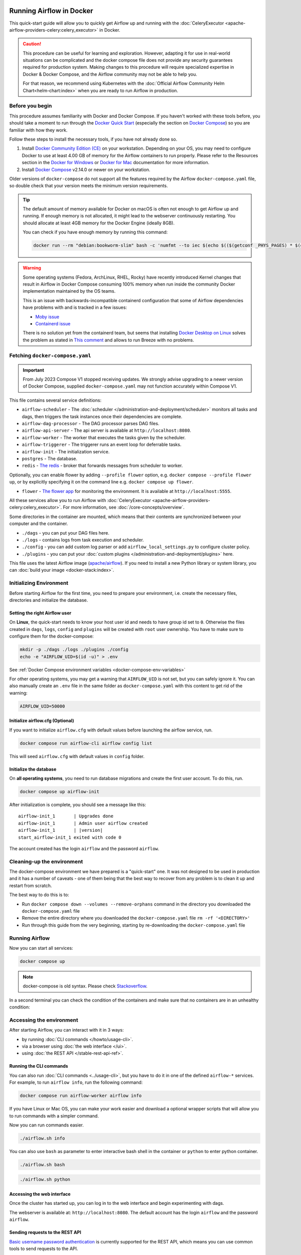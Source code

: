  .. Licensed to the Apache Software Foundation (ASF) under one
    or more contributor license agreements.  See the NOTICE file
    distributed with this work for additional information
    regarding copyright ownership.  The ASF licenses this file
    to you under the Apache License, Version 2.0 (the
    "License"); you may not use this file except in compliance
    with the License.  You may obtain a copy of the License at

 ..   http://www.apache.org/licenses/LICENSE-2.0

 .. Unless required by applicable law or agreed to in writing,
    software distributed under the License is distributed on an
    "AS IS" BASIS, WITHOUT WARRANTIES OR CONDITIONS OF ANY
    KIND, either express or implied.  See the License for the
    specific language governing permissions and limitations
    under the License.

.. _running-airflow-in-docker:

Running Airflow in Docker
#########################

This quick-start guide will allow you to quickly get Airflow up and running with the :doc:`CeleryExecutor <apache-airflow-providers-celery:celery_executor>` in Docker.

.. caution::
    This procedure can be useful for learning and exploration. However, adapting it for use in real-world situations can be complicated and the docker compose file does not provide any security guarantees required for production system. Making changes to this procedure will require specialized expertise in Docker & Docker Compose, and the Airflow community may not be able to help you.

    For that reason, we recommend using Kubernetes with the :doc:`Official Airflow Community Helm Chart<helm-chart:index>` when you are ready to run Airflow in production.

Before you begin
================

This procedure assumes familiarity with Docker and Docker Compose. If you haven't worked with these tools before, you should take a moment to run through the `Docker Quick Start <https://docs.docker.com/get-started/>`__ (especially the section on `Docker Compose <https://docs.docker.com/get-started/08_using_compose/>`__) so you are familiar with how they work.

Follow these steps to install the necessary tools, if you have not already done so.

1. Install `Docker Community Edition (CE) <https://docs.docker.com/engine/installation/>`__ on your workstation. Depending on your OS, you may need to configure Docker to use at least 4.00 GB of memory for the Airflow containers to run properly. Please refer to the Resources section in the `Docker for Windows <https://docs.docker.com/docker-for-windows/#resources>`__ or `Docker for Mac <https://docs.docker.com/docker-for-mac/#resources>`__ documentation for more information.
2. Install `Docker Compose <https://docs.docker.com/compose/install/>`__ v2.14.0 or newer on your workstation.

Older versions of ``docker-compose`` do not support all the features required by the Airflow ``docker-compose.yaml`` file, so double check that your version meets the minimum version requirements.

.. tip::
    The default amount of memory available for Docker on macOS is often not enough to get Airflow up and running.
    If enough memory is not allocated, it might lead to the webserver continuously restarting.
    You should allocate at least 4GB memory for the Docker Engine (ideally 8GB).

    You can check if you have enough memory by running this command:

    .. code-block:: bash

        docker run --rm "debian:bookworm-slim" bash -c 'numfmt --to iec $(echo $(($(getconf _PHYS_PAGES) * $(getconf PAGE_SIZE))))'

.. warning::

    Some operating systems (Fedora, ArchLinux, RHEL, Rocky) have recently introduced Kernel changes that result in
    Airflow in Docker Compose consuming 100% memory when run inside the community Docker implementation maintained
    by the OS teams.

    This is an issue with backwards-incompatible containerd configuration that some of Airflow dependencies
    have problems with and is tracked in a few issues:

    * `Moby issue <https://github.com/moby/moby/issues/43361>`_
    * `Containerd issue <https://github.com/containerd/containerd/>`_

    There is no solution yet from the containerd team, but seems that installing
    `Docker Desktop on Linux <https://docs.docker.com/desktop/install/linux-install/>`_ solves the problem as
    stated in `This comment <https://github.com/moby/moby/issues/43361#issuecomment-1227617516>`_ and allows to
    run Breeze with no problems.



Fetching ``docker-compose.yaml``
================================

.. jinja:: quick_start_ctx

    To deploy Airflow on Docker Compose, you should fetch `docker-compose.yaml <{{ doc_root_url }}docker-compose.yaml>`__.

    .. code-block:: bash

        curl -LfO '{{ doc_root_url }}docker-compose.yaml'

.. important::
   From July 2023 Compose V1 stopped receiving updates.
   We strongly advise upgrading to a newer version of Docker Compose, supplied ``docker-compose.yaml`` may not function accurately within Compose V1.

This file contains several service definitions:

- ``airflow-scheduler`` - The :doc:`scheduler </administration-and-deployment/scheduler>` monitors all tasks and dags, then triggers the
  task instances once their dependencies are complete.
- ``airflow-dag-processor`` - The DAG processor parses DAG files.
- ``airflow-api-server`` - The api server is available at ``http://localhost:8080``.
- ``airflow-worker`` - The worker that executes the tasks given by the scheduler.
- ``airflow-triggerer`` - The triggerer runs an event loop for deferrable tasks.
- ``airflow-init`` - The initialization service.
- ``postgres`` - The database.
- ``redis`` - `The redis <https://redis.io/>`__ - broker that forwards messages from scheduler to worker.

Optionally, you can enable flower by adding ``--profile flower`` option, e.g. ``docker compose --profile flower up``, or by explicitly specifying it on the command line e.g. ``docker compose up flower``.

- ``flower`` - `The flower app <https://flower.readthedocs.io/en/latest/>`__ for monitoring the environment. It is available at ``http://localhost:5555``.

All these services allow you to run Airflow with :doc:`CeleryExecutor <apache-airflow-providers-celery:celery_executor>`. For more information, see :doc:`/core-concepts/overview`.

Some directories in the container are mounted, which means that their contents are synchronized between your computer and the container.

- ``./dags`` - you can put your DAG files here.
- ``./logs`` - contains logs from task execution and scheduler.
- ``./config`` - you can add custom log parser or add ``airflow_local_settings.py`` to configure cluster policy.
- ``./plugins`` - you can put your :doc:`custom plugins </administration-and-deployment/plugins>` here.

This file uses the latest Airflow image (`apache/airflow <https://hub.docker.com/r/apache/airflow>`__).
If you need to install a new Python library or system library, you can :doc:`build your image <docker-stack:index>`.


.. _initializing_docker_compose_environment:

Initializing Environment
========================

Before starting Airflow for the first time, you need to prepare your environment, i.e. create the necessary
files, directories and initialize the database.

Setting the right Airflow user
------------------------------

On **Linux**, the quick-start needs to know your host user id and needs to have group id set to ``0``.
Otherwise the files created in ``dags``, ``logs``, ``config`` and ``plugins`` will be created with
``root`` user ownership. You have to make sure to configure them for the docker-compose:

.. code-block:: bash

    mkdir -p ./dags ./logs ./plugins ./config
    echo -e "AIRFLOW_UID=$(id -u)" > .env

See :ref:`Docker Compose environment variables <docker-compose-env-variables>`

For other operating systems, you may get a warning that ``AIRFLOW_UID`` is not set, but you can
safely ignore it. You can also manually create an ``.env`` file in the same folder as
``docker-compose.yaml`` with this content to get rid of the warning:

.. code-block:: text

  AIRFLOW_UID=50000

Initialize airflow.cfg (Optional)
---------------------------------

If you want to initialize ``airflow.cfg`` with default values before launching the airflow service, run.

.. code-block:: bash

   docker compose run airflow-cli airflow config list

This will seed ``airflow.cfg`` with default values in ``config`` folder.

Initialize the database
-----------------------

On **all operating systems**, you need to run database migrations and create the first user account. To do this, run.

.. code-block:: bash

    docker compose up airflow-init

After initialization is complete, you should see a message like this:

.. parsed-literal::

    airflow-init_1       | Upgrades done
    airflow-init_1       | Admin user airflow created
    airflow-init_1       | |version|
    start_airflow-init_1 exited with code 0

The account created has the login ``airflow`` and the password ``airflow``.

Cleaning-up the environment
===========================

The docker-compose environment we have prepared is a "quick-start" one. It was not designed to be used in production
and it has a number of caveats - one of them being that the best way to recover from any problem is to clean it
up and restart from scratch.

The best way to do this is to:

* Run ``docker compose down --volumes --remove-orphans`` command in the directory you downloaded the
  ``docker-compose.yaml`` file
* Remove the entire directory where you downloaded the ``docker-compose.yaml`` file
  ``rm -rf '<DIRECTORY>'``
* Run through this guide from the very beginning, starting by re-downloading the ``docker-compose.yaml`` file

Running Airflow
===============

Now you can start all services:

.. code-block:: bash

    docker compose up

.. note::
  docker-compose is old syntax. Please check `Stackoverflow <https://stackoverflow.com/questions/66514436/difference-between-docker-compose-and-docker-compose>`__.

In a second terminal you can check the condition of the containers and make sure that no containers are in an unhealthy condition:

.. code-block:: text
    :substitutions:

    $ docker ps
    CONTAINER ID   IMAGE            |version-spacepad| COMMAND                  CREATED          STATUS                    PORTS                              NAMES
    247ebe6cf87a   apache/airflow:|version|   "/usr/bin/dumb-init …"   3 minutes ago    Up 3 minutes (healthy)    8080/tcp                           compose_airflow-worker_1
    ed9b09fc84b1   apache/airflow:|version|   "/usr/bin/dumb-init …"   3 minutes ago    Up 3 minutes (healthy)    8080/tcp                           compose_airflow-scheduler_1
    7cb1fb603a98   apache/airflow:|version|   "/usr/bin/dumb-init …"   3 minutes ago    Up 3 minutes (healthy)    0.0.0.0:8080->8080/tcp             compose_airflow-api_server_1
    74f3bbe506eb   postgres:13      |version-spacepad| "docker-entrypoint.s…"   18 minutes ago   Up 17 minutes (healthy)   5432/tcp                           compose_postgres_1
    0bd6576d23cb   redis:latest     |version-spacepad| "docker-entrypoint.s…"   10 hours ago     Up 17 minutes (healthy)   0.0.0.0:6379->6379/tcp             compose_redis_1

Accessing the environment
=========================

After starting Airflow, you can interact with it in 3 ways:

* by running :doc:`CLI commands </howto/usage-cli>`.
* via a browser using :doc:`the web interface </ui>`.
* using :doc:`the REST API </stable-rest-api-ref>`.

Running the CLI commands
------------------------

You can also run :doc:`CLI commands <../usage-cli>`, but you have to do it in one of the defined ``airflow-*`` services. For example, to run ``airflow info``, run the following command:

.. code-block:: bash

    docker compose run airflow-worker airflow info

If you have Linux or Mac OS, you can make your work easier and download a optional wrapper scripts that will allow you to run commands with a simpler command.

.. jinja:: quick_start_ctx

    .. code-block:: bash

        curl -LfO '{{ doc_root_url }}airflow.sh'
        chmod +x airflow.sh

Now you can run commands easier.

.. code-block:: bash

    ./airflow.sh info

You can also use ``bash`` as parameter to enter interactive bash shell in the container or ``python`` to enter
python container.

.. code-block:: bash

    ./airflow.sh bash

.. code-block:: bash

    ./airflow.sh python

Accessing the web interface
---------------------------

Once the cluster has started up, you can log in to the web interface and begin experimenting with dags.

The webserver is available at: ``http://localhost:8080``.
The default account has the login ``airflow`` and the password ``airflow``.

Sending requests to the REST API
--------------------------------

`Basic username password authentication <https://en.wikipedia.org/wiki/Basic_access_authentication>`_ is currently
supported for the REST API, which means you can use common tools to send requests to the API.

The webserver is available at: ``http://localhost:8080``.
The default account has the login ``airflow`` and the password ``airflow``.

Here is a sample ``curl`` command, which sends a request to retrieve a pool list:

.. code-block:: bash

    ENDPOINT_URL="http://localhost:8080/"
    curl -X GET  \
        --user "airflow:airflow" \
        "${ENDPOINT_URL}/api/v1/pools"

Cleaning up
===========

To stop and delete containers, delete volumes with database data and download images, run:

.. code-block:: bash

    docker compose down --volumes --rmi all

Using custom images
===================

When you want to run Airflow locally, you might want to use an extended image, containing some additional dependencies - for
example you might add new python packages, or upgrade airflow providers to a later version. This can be done very easily
by specifying ``build: .`` in your ``docker-compose.yaml`` and placing a custom Dockerfile alongside your
``docker-compose.yaml``. Then you can use ``docker compose build`` command
to build your image (you need to do it only once). You can also add the ``--build`` flag to your ``docker compose`` commands
to rebuild the images on-the-fly when you run other ``docker compose`` commands.

Examples of how you can extend the image with custom providers, python packages,
apt packages and more can be found in :doc:`Building the image <docker-stack:build>`.

.. note::
   Creating custom images means that you need to maintain also a level of automation as you need to re-create the images
   when either the packages you want to install or Airflow is upgraded. Please do not forget about keeping these scripts.
   Also keep in mind, that in cases when you run pure Python tasks, you can use the
   :ref:`Python Virtualenv functions <_howto/operator:PythonVirtualenvOperator>` which will
   dynamically source and install python dependencies during runtime. With Airflow 2.8.0 Virtualenvs can also be cached.

Special case - adding dependencies via requirements.txt file
============================================================

Usual case for custom images, is when you want to add a set of requirements to it - usually stored in
``requirements.txt`` file. For development, you might be tempted to add it dynamically when you are
starting the original airflow image, but this has a number of side effects (for example your containers
will start much slower - each additional dependency will further delay your containers start up time).
Also it is completely unnecessary, because docker compose has the development workflow built-in.
You can - following the previous chapter, automatically build and use your custom image when you
iterate with docker compose locally. Specifically when you want to add your own requirement file,
you should do those steps:

1) Comment out the ``image: ...`` line and remove comment from the ``build: .`` line in the
   ``docker-compose.yaml`` file. The relevant part of the docker-compose file of yours should look similar
   to (use correct image tag):

.. code-block:: docker

    #image: ${AIRFLOW_IMAGE_NAME:-apache/airflow:|version|}
    build: .

2) Create ``Dockerfile`` in the same folder your ``docker-compose.yaml`` file is with content similar to:

.. code-block:: docker

    FROM apache/airflow:|version|
    ADD requirements.txt .
    RUN pip install apache-airflow==${AIRFLOW_VERSION} -r requirements.txt

It is the best practice to install apache-airflow in the same version as the one that comes from the
original image. This way you can be sure that ``pip`` will not try to downgrade or upgrade apache
airflow while installing other requirements, which might happen in case you try to add a dependency
that conflicts with the version of apache-airflow that you are using.

3) Place ``requirements.txt`` file in the same directory.

Run ``docker compose build`` to build the image, or add ``--build`` flag to ``docker compose up`` or
``docker compose run`` commands to build the image automatically as needed.

Special case - Adding a custom config file
==========================================

If you have a custom config file and wish to use it in your Airflow instance, you need to perform the following steps:

1) Replace the auto-generated ``airflow.cfg`` file in the local config folder with your custom config file.

2) If your config file has a different name than ``airflow.cfg``, adjust the filename in
   ``AIRFLOW_CONFIG: '/opt/airflow/config/airflow.cfg'``

Networking
==========

In general, if you want to use Airflow locally, your dags may try to connect to servers which are running on the host. In order to achieve that, an extra configuration must be added in ``docker-compose.yaml``. For example, on Linux the configuration must be in the section ``services: airflow-worker`` adding ``extra_hosts: - "host.docker.internal:host-gateway"``; and use ``host.docker.internal`` instead of ``localhost``. This configuration vary in different platforms. Please check the Docker documentation for `Windows <https://docs.docker.com/desktop/windows/networking/#use-cases-and-workarounds>`_ and `Mac <https://docs.docker.com/desktop/mac/networking/#use-cases-and-workarounds>`_ for further information.

Debug Airflow inside docker container using PyCharm
===================================================
.. jinja:: quick_start_ctx

    Prerequisites: Create a project in **PyCharm** and download the (`docker-compose.yaml <{{ doc_root_url }}docker-compose.yaml>`__).

Steps:

1) Modify  ``docker-compose.yaml``

   Add the following section under the ``services`` section:

.. code-block:: yaml

    airflow-python:
      <<: *airflow-common
      profiles:
          - debug
      environment:
          <<: *airflow-common-env
      user: "50000:0"
      entrypoint: [ "/bin/bash", "-c" ]

.. note::

    This code snippet creates a new service named **"airflow-python"** specifically for PyCharm's Python interpreter.
    On a Linux system,  if you have executed the command ``echo -e "AIRFLOW_UID=$(id -u)" > .env``, you need to set ``user: "50000:0"`` in ``airflow-python`` service to avoid PyCharm's ``Unresolved reference 'airflow'`` error.

2) Configure PyCharm Interpreter

   * Open PyCharm and navigate to **Settings** > **Project: <Your Project Name>** > **Python Interpreter**.
   * Click the **"Add Interpreter"** button and choose **"On Docker Compose"**.
   * In the **Configuration file** field, select your ``docker-compose.yaml`` file.
   * In the **Service field**, choose the newly added ``airflow-python`` service.
   * Click **"Next"** and follow the prompts to complete the configuration.

.. image:: /img/add_container_python_interpreter.png
    :alt: Configuring the container's Python interpreter in PyCharm, step diagram

Building the interpreter index might take some time.
3) Add ``exec`` to docker-compose/command and actions in python service

.. image:: /img/docker-compose-pycharm.png
    :alt: Configuring the container's Python interpreter in PyCharm, step diagram

Once configured, you can debug your Airflow code within the container environment, mimicking your local setup.


FAQ: Frequently asked questions
===============================

``ModuleNotFoundError: No module named 'XYZ'``
----------------------------------------------

The Docker Compose file uses the latest Airflow image (`apache/airflow <https://hub.docker.com/r/apache/airflow>`__). If you need to install a new Python library or system library, you can :doc:`customize and extend it <docker-stack:index>`.

What's Next?
============

From this point, you can head to the :doc:`/tutorial/index` section for further examples or the :doc:`/howto/index` section if you're ready to get your hands dirty.

.. _docker-compose-env-variables:

Environment variables supported by Docker Compose
=================================================

Do not confuse the variable names here with the build arguments set when image is built. The
``AIRFLOW_UID`` build arg defaults to ``50000`` when the image is built, so it is
"baked" into the image. On the other hand, the environment variables below can be set when the container
is running, using - for example - result of ``id -u`` command, which allows to use the dynamic host
runtime user id which is unknown at the time of building the image.

+--------------------------------+-----------------------------------------------------+--------------------------+
|   Variable                     | Description                                         | Default                  |
+================================+=====================================================+==========================+
| ``AIRFLOW_IMAGE_NAME``         | Airflow Image to use.                               | apache/airflow:|version| |
+--------------------------------+-----------------------------------------------------+--------------------------+
| ``AIRFLOW_UID``                | UID of the user to run Airflow containers as.       | ``50000``                |
|                                | Override if you want to use non-default Airflow     |                          |
|                                | UID (for example when you map folders from host,    |                          |
|                                | it should be set to result of ``id -u`` call.       |                          |
|                                | When it is changed, a user with the UID is          |                          |
|                                | created with ``default`` name inside the container  |                          |
|                                | and home of the use is set to ``/airflow/home/``    |                          |
|                                | in order to share Python libraries installed there. |                          |
|                                | This is in order to achieve the  OpenShift          |                          |
|                                | compatibility. See more in the                      |                          |
|                                | :ref:`Arbitrary Docker User <arbitrary-docker-user>`|                          |
+--------------------------------+-----------------------------------------------------+--------------------------+

.. note::

    Before Airflow 2.2, the Docker Compose also had ``AIRFLOW_GID`` parameter, but it did not provide any additional
    functionality - only added confusion - so it has been removed.


Those additional variables are useful in case you are trying out/testing Airflow installation via Docker Compose.
They are not intended to be used in production, but they make the environment faster to bootstrap for first time
users with the most common customizations.

+----------------------------------+-----------------------------------------------------+--------------------------+
|   Variable                       | Description                                         | Default                  |
+==================================+=====================================================+==========================+
| ``_AIRFLOW_WWW_USER_USERNAME``   | Username for the administrator UI account.          | airflow                  |
|                                  | If this value is specified, admin UI user gets      |                          |
|                                  | created automatically. This is only useful when     |                          |
|                                  | you want to run Airflow for a test-drive and        |                          |
|                                  | want to start a container with embedded development |                          |
|                                  | database.                                           |                          |
+----------------------------------+-----------------------------------------------------+--------------------------+
| ``_AIRFLOW_WWW_USER_PASSWORD``   | Password for the administrator UI account.          | airflow                  |
|                                  | Only used when ``_AIRFLOW_WWW_USER_USERNAME`` set.  |                          |
+----------------------------------+-----------------------------------------------------+--------------------------+
| ``_PIP_ADDITIONAL_REQUIREMENTS`` | If not empty, airflow containers will attempt to    |                          |
|                                  | install requirements specified in the variable.     |                          |
|                                  | example: ``lxml==4.6.3 charset-normalizer==1.4.1``. |                          |
|                                  | Available in Airflow image 2.1.1 and above.         |                          |
+----------------------------------+-----------------------------------------------------+--------------------------+
